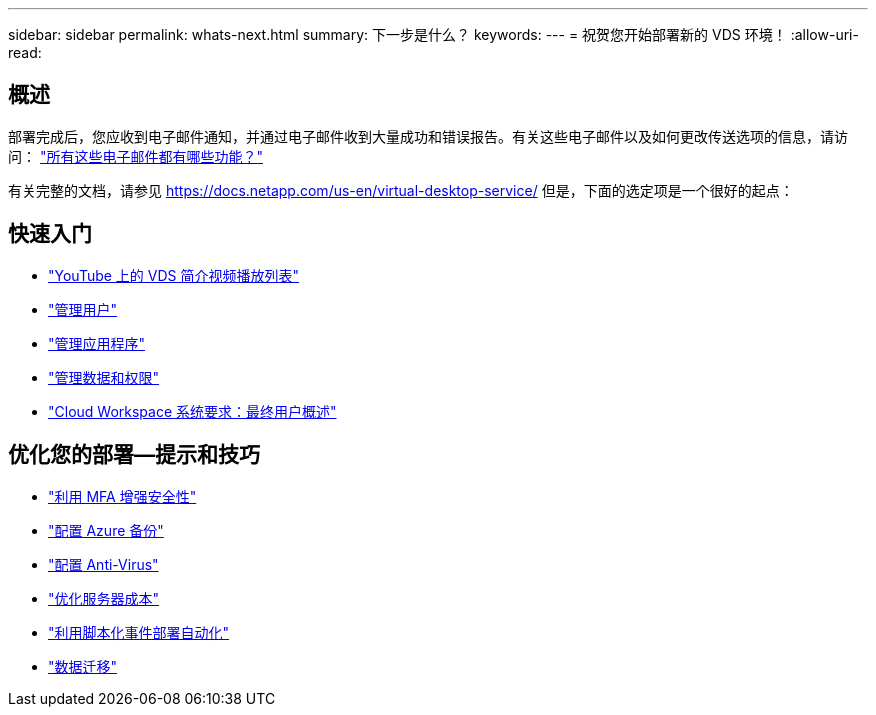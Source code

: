---
sidebar: sidebar 
permalink: whats-next.html 
summary: 下一步是什么？ 
keywords:  
---
= 祝贺您开始部署新的 VDS 环境！
:allow-uri-read: 




== 概述

部署完成后，您应收到电子邮件通知，并通过电子邮件收到大量成功和错误报告。有关这些电子邮件以及如何更改传送选项的信息，请访问： link:Unlisted.Whats_with_all_these_emails.html["所有这些电子邮件都有哪些功能？"]

有关完整的文档，请参见 https://docs.netapp.com/us-en/virtual-desktop-service/[] 但是，下面的选定项是一个很好的起点：



== 快速入门

* link:https://www.youtube.com/playlist?list=PLQ1wYDzid2pRl74Y4SnFVvTHL7kbN9GQZ["YouTube 上的 VDS 简介视频播放列表"]
* link:Management.User_Administration.manage_user_accounts.html["管理用户"]
* link:Management.Applications.application_entitlement_workflow.html["管理应用程序"]
* link:Management.User_Administration.manage_folders_and_permissions.html["管理数据和权限"]
* link:Reference.end_user_access.html["Cloud Workspace 系统要求：最终用户概述"]




== 优化您的部署—提示和技巧

* link:Management.User_Administration.multi-factor_authentication.html["利用 MFA 增强安全性"]
* link:Management.System_Administration.configure_backup.html["配置 Azure 备份"]
* link:Management.System_Administration.configure_antivirus.html["配置 Anti-Virus"]
* link:Management.Cost_Optimization.workload_schedule.html["优化服务器成本"]
* link:Management.Scripted_Events.scripted_events.html["利用脚本化事件部署自动化"]
* link:Architectual.migrate_data_into_vds.html["数据迁移"]


